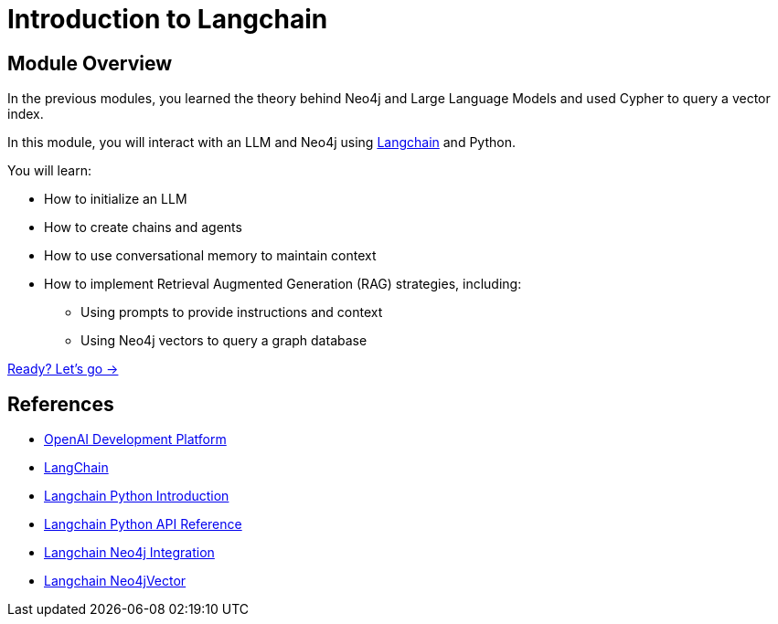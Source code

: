 = Introduction to Langchain
:order: 3

== Module Overview

In the previous modules, you learned the theory behind Neo4j and Large Language Models and used Cypher to query a vector index.

In this module, you will interact with an LLM and Neo4j using link:https://langchain.com/[Langchain^] and Python.

You will learn:

* How to initialize an LLM
* How to create chains and agents
* How to use conversational memory to maintain context
* How to implement Retrieval Augmented Generation (RAG) strategies, including:
** Using prompts to provide instructions and context
** Using Neo4j vectors to query a graph database

link:./1-langchain/[Ready? Let's go →, role=btn]

== References

* link:https://platform.openai.com/[OpenAI Development Platform^]
* link:https://langchain.com[LangChain^]
* link:https://python.langchain.com/docs/get_started/introduction[Langchain Python Introduction^]
* link:https://api.python.langchain.com/[Langchain Python API Reference^]
* link:https://python.langchain.com/docs/integrations/providers/neo4j[Langchain Neo4j Integration^]
* link:https://python.langchain.com/docs/integrations/vectorstores/neo4jvector[Langchain Neo4jVector^]